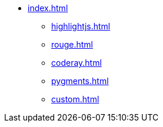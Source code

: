 * xref:index.adoc[]
** xref:highlightjs.adoc[]
** xref:rouge.adoc[]
** xref:coderay.adoc[]
** xref:pygments.adoc[]
** xref:custom.adoc[]
